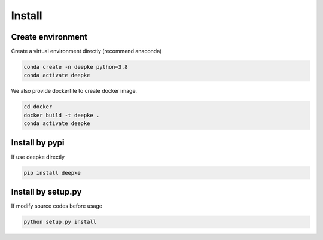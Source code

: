 Install
=======

Create environment
------------------

Create a virtual environment directly (recommend anaconda)

.. code-block:: bash

    conda create -n deepke python=3.8
    conda activate deepke

We also provide dockerfile to create docker image.

.. code-block:: bash

    cd docker
    docker build -t deepke .
    conda activate deepke

Install by pypi
---------------

If use deepke directly

.. code-block:: python

    pip install deepke


Install by setup.py
-------------------

If modify source codes before usage

.. code-block:: python

    python setup.py install